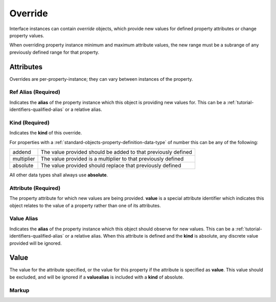 .. _standard-objects-override:

########
Override
########

Interface instances can contain *override* objects, which provide new
values for defined property attributes or change property values.

When overriding property instance minimum and maximum attribute values,
the new range must be a subrange of any previously defined range for
that property.

**********
Attributes
**********

Overrides are per-property-instance; they can vary between instances of
the property.

.. _standard-objects-override-refalias:

Ref Alias (Required)
====================

Indicates the **alias** of the property instance which this object is
providing new values for. This can be a :ref:`tutorial-identifiers-qualified-alias`
or a relative alias.

.. _standard-objects-override-kind:

Kind (Required)
===============

Indicates the **kind** of this override.

For properties with a :ref:`standard-objects-property-definition-data-type` of number
this can be any of the following:

============= ===============================================================
addend        The value provided should be added to that previously defined
multiplier    The value provided is a multiplier to that previously defined
absolute      The value provided should replace that previously defined
============= ===============================================================

All other data types shall always use **absolute**.

.. _standard-objects-override-attribute:

Attribute (Required)
====================

The property attribute for which new values are being provided. **value** is
a special attribute identifier which indicates this object relates to the
value of a property rather than one of its attributes.

.. _standard-objects-override-valuealias:

Value Alias
===========

Indicates the **alias** of the property instance which this object should
observe for new values. This can be a :ref:`tutorial-identifiers-qualified-alias`
or a relative alias. When this attribute is defined and the **kind** is absolute,
any discrete value provided will be ignored.

.. _standard-objects-override-value:

*****
Value
*****

The value for the attribute specified, or the value for this property if the
attribute is specified as **value**. This value should be excluded, and will
be ignored if a **valuealias** is included with a **kind** of absolute.

.. _standard-objects-override-markup:

Markup
======

.. tabs::

  .. tab:: XML

    * Tag name: ``override``
    * Attributes:

      * ``refalias``: :ref:`standard-objects-override-refalias`
      * ``kind``: :ref:`standard-objects-override-kind`
      * ``attribute``: :ref:`standard-objects-override-attribute`
      * ``valuealias``: :ref:`standard-objects-override-valuealias`

    Example:

    .. code-block:: xml

      <!-- simplified example -->
      <interface class="org.esta.identification.1/device" alias="device" friendlyname="Device">
          <override refalias="device-id" kind="absolute" attribute="value">com.acme.device-model.1</override>
      </interface>

      <!-- simplified example -->
      <interface class="org.esta.wheel.1/wheel-velocity" alias="velocity" friendlyname="Wheel Speed">
          <override refalias="angular-velocity" kind="absolute" attribute="minimum">-720</override>
          <override refalias="angular-velocity" kind="absolute" attribute="maximum">720</override>
      </interface>

      <!-- simplified example -->
      <interface class="org.esta.beam.1/optics" alias="optics" friendlyname="Optics">
          <override refalias="zoom" kind="multiplier" attribute="maximum" valuealias="edge">1.2<override>
      </interface>

  .. tab:: JSON

    * Type: ``override``
    * Members:

      ============== ========== ============================================================
      Key            Value Type Represents
      ============== ========== ============================================================
      refalias       string     :ref:`standard-objects-override-refalias`
      kind           string     :ref:`standard-objects-override-kind`
      attribute      string     :ref:`standard-objects-override-attribute`
      valuealias     string     :ref:`standard-objects-override-valuealias`
      value          various    :ref:`standard-objects-override-value`
      ============== ========== ============================================================

    Example:

    .. code-block:: json

      {
        "type": "interface",
        "class": "org.esta.identification.1/device",
        "alias": "device",
        "friendlyname": "Device"
        "children": [
          {
            "type": "override",
            "refalias": "device-id",
            "kind": "absolute",
            "attribute": "value",
            "value": "com.acme.device-model.1"
          }
        ]
      }

      {
        "type": "interface",
        "class": "org.esta.wheel.1/wheel-velocity",
        "alias": "velocity",
        "friendlyname": "Wheel Speed",
        "children": [
          {
            "type": "override",
            "refalias": "angular-velocity",
            "kind": "absolute",
            "attribute": "minimum",
            "value": -720
          },
          {
            "type": "override",
            "refalias": "angular-velocity",
            "kind": "absolute",
            "attribute": "maximum",
            "value": 720
          }
        ]
      }

      {
        "type": "interface",
        "class": "org.esta.beam.1/optics",
        "alias": "optics",
        "friendlyname": "Optics",
        "children": [
          {
            "type": "override",
            "refalias": "zoom",
            "kind": "multiplier",
            "attribute": "maximum",
            "valuealias": "edge"
            "value": 1.2
          }
        ]
      }
